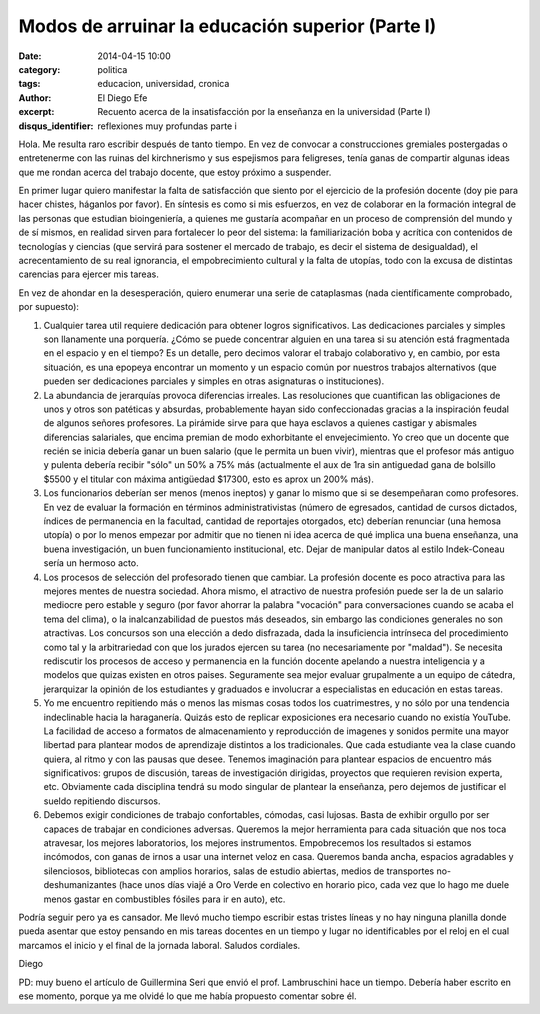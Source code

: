 Modos de arruinar la educación superior (Parte I)
#################################################

:date: 2014-04-15 10:00
:category: politica
:tags: educacion, universidad, cronica
:author: El Diego Efe
:excerpt: Recuento acerca de la insatisfacción por la enseñanza en la
          universidad (Parte I)
:disqus_identifier: reflexiones muy profundas parte i

Hola. Me resulta raro escribir después de tanto tiempo. En vez de convocar a
construcciones gremiales postergadas o entretenerme con las ruinas del
kirchnerismo y sus espejismos para feligreses, tenía ganas de compartir algunas
ideas que me rondan acerca del trabajo docente, que estoy próximo a suspender.

En primer lugar quiero manifestar la falta de satisfacción que siento por el
ejercicio de la profesión docente (doy pie para hacer chistes, háganlos por
favor). En síntesis es como si mis esfuerzos, en vez de colaborar en la
formación integral de las personas que estudian bioingeniería, a quienes me
gustaría acompañar en un proceso de comprensión del mundo y de sí mismos, en
realidad sirven para fortalecer lo peor del sistema: la familiarización boba y
acrítica con contenidos de tecnologías y ciencias (que servirá para sostener el
mercado de trabajo, es decir el sistema de desigualdad), el acrecentamiento de
su real ignorancia, el empobrecimiento cultural y la falta de utopías, todo con
la excusa de distintas carencias para ejercer mis tareas.

En vez de ahondar en la desesperación, quiero enumerar una serie de cataplasmas
(nada científicamente comprobado, por supuesto):

1. Cualquier tarea util requiere dedicación para obtener logros significativos.
   Las dedicaciones parciales y simples son llanamente una porquería. ¿Cómo se
   puede concentrar alguien en una tarea si su atención está fragmentada en el
   espacio y en el tiempo? Es un detalle, pero decimos valorar el trabajo
   colaborativo y, en cambio, por esta situación, es una epopeya encontrar un
   momento y un espacio común por nuestros trabajos alternativos (que pueden ser
   dedicaciones parciales y simples en otras asignaturas o instituciones).

2. La abundancia de jerarquías provoca diferencias irreales. Las resoluciones
   que cuantifican las obligaciones de unos y otros son patéticas y absurdas,
   probablemente hayan sido confeccionadas gracias a la inspiración feudal de
   algunos señores profesores. La pirámide sirve para que haya esclavos a
   quienes castigar y abismales diferencias salariales, que encima premian de
   modo exhorbitante el envejecimiento. Yo creo que un docente que recién se
   inicia debería ganar un buen salario (que le permita un buen vivir), mientras
   que el profesor más antiguo y pulenta debería recibir "sólo" un 50% a 75% más
   (actualmente el aux de 1ra sin antiguedad gana de bolsillo $5500 y el titular
   con máxima antigüedad $17300, esto es aprox un 200% más).

3. Los funcionarios deberían ser menos (menos ineptos) y ganar lo mismo que si
   se desempeñaran como profesores. En vez de evaluar la formación en términos
   administrativistas (número de egresados, cantidad de cursos dictados, índices
   de permanencia en la facultad, cantidad de reportajes otorgados, etc)
   deberían renunciar (una hemosa utopía) o por lo menos empezar por admitir que
   no tienen ni idea acerca de qué implica una buena enseñanza, una buena
   investigación, un buen funcionamiento institucional, etc. Dejar de manipular
   datos al estilo Indek-Coneau sería un hermoso acto.

4. Los procesos de selección del profesorado tienen que cambiar. La profesión
   docente es poco atractiva para las mejores mentes de nuestra sociedad. Ahora
   mismo, el atractivo de nuestra profesión puede ser la de un salario mediocre
   pero estable y seguro (por favor ahorrar la palabra "vocación" para
   conversaciones cuando se acaba el tema del clima), o la inalcanzabilidad de
   puestos más deseados, sin embargo las condiciones generales no son
   atractivas. Los concursos son una elección a dedo disfrazada, dada la
   insuficiencia intrínseca del procedimiento como tal y la arbitrariedad con
   que los jurados ejercen su tarea (no necesariamente por "maldad"). Se
   necesita rediscutir los procesos de acceso y permanencia en la función
   docente apelando a nuestra inteligencia y a modelos que quizas existen en
   otros paises. Seguramente sea mejor evaluar grupalmente a un equipo de
   cátedra, jerarquizar la opinión de los estudiantes y graduados e involucrar a
   especialistas en educación en estas tareas.

5. Yo me encuentro repitiendo más o menos las mismas cosas todos los
   cuatrimestres, y no sólo por una tendencia indeclinable hacia la haraganería.
   Quizás esto de replicar exposiciones era necesario cuando no existía YouTube.
   La facilidad de acceso a formatos de almacenamiento y reproducción de
   imagenes y sonidos permite una mayor libertad para plantear modos de
   aprendizaje distintos a los tradicionales. Que cada estudiante vea la clase
   cuando quiera, al ritmo y con las pausas que desee. Tenemos imaginación para
   plantear espacios de encuentro más significativos: grupos de discusión,
   tareas de investigación dirigidas, proyectos que requieren revision experta,
   etc. Obviamente cada disciplina tendrá su modo singular de plantear la
   enseñanza, pero dejemos de justificar el sueldo repitiendo discursos.

6. Debemos exigir condiciones de trabajo confortables, cómodas, casi lujosas.
   Basta de exhibir orgullo por ser capaces de trabajar en condiciones adversas.
   Queremos la mejor herramienta para cada situación que nos toca atravesar, los
   mejores laboratorios, los mejores instrumentos. Empobrecemos los resultados
   si estamos incómodos, con ganas de irnos a usar una internet veloz en casa.
   Queremos banda ancha, espacios agradables y silenciosos, bibliotecas con
   amplios horarios, salas de estudio abiertas, medios de transportes
   no-deshumanizantes (hace unos días viajé a Oro Verde en colectivo en horario
   pico, cada vez que lo hago me duele menos gastar en combustibles fósiles para
   ir en auto), etc.

Podría seguir pero ya es cansador. Me llevó mucho tiempo escribir estas tristes
líneas y no hay ninguna planilla donde pueda asentar que estoy pensando en mis
tareas docentes en un tiempo y lugar no identificables por el reloj en el cual
marcamos el inicio y el final de la jornada laboral. Saludos cordiales.

Diego

PD: muy bueno el artículo de Guillermina Seri que envió el prof. Lambruschini
hace un tiempo. Debería haber escrito en ese momento, porque ya me olvidé lo que
me había propuesto comentar sobre él.
